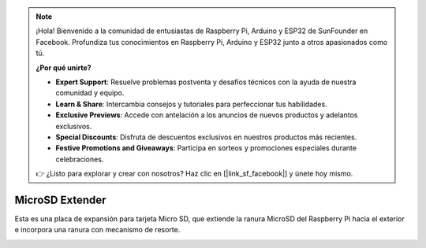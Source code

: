 .. note:: 

    ¡Hola! Bienvenido a la comunidad de entusiastas de Raspberry Pi, Arduino y ESP32 de SunFounder en Facebook. Profundiza tus conocimientos en Raspberry Pi, Arduino y ESP32 junto a otros apasionados como tú.

    **¿Por qué unirte?**

    - **Expert Support**: Resuelve problemas postventa y desafíos técnicos con la ayuda de nuestra comunidad y equipo.
    - **Learn & Share**: Intercambia consejos y tutoriales para perfeccionar tus habilidades.
    - **Exclusive Previews**: Accede con antelación a los anuncios de nuevos productos y adelantos exclusivos.
    - **Special Discounts**: Disfruta de descuentos exclusivos en nuestros productos más recientes.
    - **Festive Promotions and Giveaways**: Participa en sorteos y promociones especiales durante celebraciones.

    👉 ¿Listo para explorar y crear con nosotros? Haz clic en [|link_sf_facebook|] y únete hoy mismo.

MicroSD Extender
===================


Esta es una placa de expansión para tarjeta Micro SD, que extiende la ranura MicroSD del Raspberry Pi hacia el exterior e incorpora una ranura con mecanismo de resorte.


.. image:: img/sd_board.jpeg
